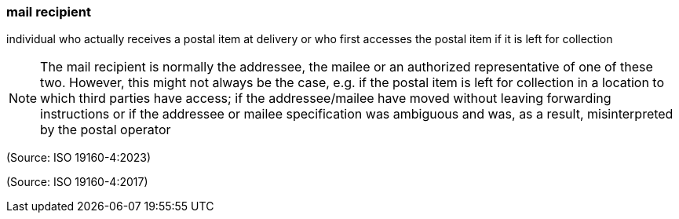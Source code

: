 === mail recipient

individual who actually receives a postal item at delivery or who first accesses the postal item if it is left for collection

NOTE: The mail recipient is normally the addressee, the mailee or an authorized representative of one of these two. However, this might not always be the case, e.g. if the postal item is left for collection in a location to which third parties have access; if the addressee/mailee have moved without leaving forwarding instructions or if the addressee or mailee specification was ambiguous and was, as a result, misinterpreted by the postal operator

(Source: ISO 19160-4:2023)

(Source: ISO 19160-4:2017)

